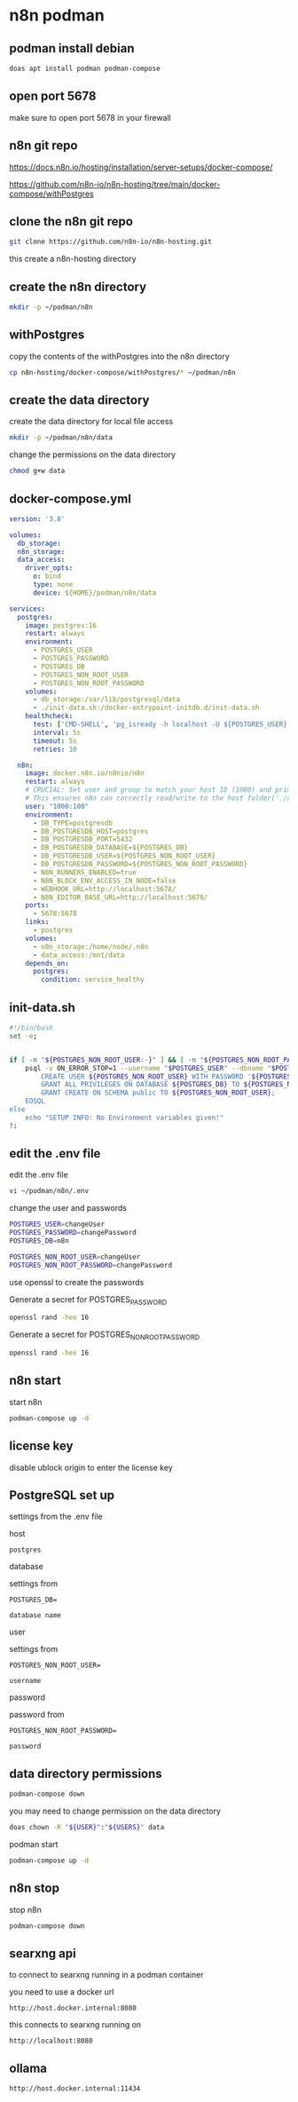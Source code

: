 #+STARTUP: content
* n8n podman
** podman install debian

#+begin_src sh
doas apt install podman podman-compose
#+end_src

** open port 5678

make sure to open port 5678 in your firewall

** n8n git repo 

[[https://docs.n8n.io/hosting/installation/server-setups/docker-compose/]]

[[https://github.com/n8n-io/n8n-hosting/tree/main/docker-compose/withPostgres]]

** clone the n8n git repo

#+begin_src sh
git clone https://github.com/n8n-io/n8n-hosting.git
#+end_src

this create a n8n-hosting directory

** create the n8n directory

#+begin_src sh
mkdir -p ~/podman/n8n
#+end_src

** withPostgres

copy the contents of the withPostgres into the n8n directory

#+begin_src sh
cp n8n-hosting/docker-compose/withPostgres/* ~/podman/n8n
#+end_src

** create the data directory

create the data directory for local file access

#+begin_src sh
mkdir -p ~/podman/n8n/data
#+end_src

change the permissions on the data directory

#+begin_src sh
chmod g+w data
#+end_src

** docker-compose.yml

#+begin_src yaml
version: '3.8'

volumes:
  db_storage:
  n8n_storage:
  data_access:
    driver_opts:
      o: bind
      type: none
      device: ${HOME}/podman/n8n/data

services:
  postgres:
    image: postgres:16
    restart: always
    environment:
      - POSTGRES_USER
      - POSTGRES_PASSWORD
      - POSTGRES_DB
      - POSTGRES_NON_ROOT_USER
      - POSTGRES_NON_ROOT_PASSWORD
    volumes:
      - db_storage:/var/lib/postgresql/data
      - ./init-data.sh:/docker-entrypoint-initdb.d/init-data.sh
    healthcheck:
      test: ['CMD-SHELL', 'pg_isready -h localhost -U ${POSTGRES_USER} -d ${POSTGRES_DB}']
      interval: 5s
      timeout: 5s
      retries: 10

  n8n:
    image: docker.n8n.io/n8nio/n8n
    restart: always
    # CRUCIAL: Set user and group to match your host ID (1000) and primary group ID (100)
    # This ensures n8n can correctly read/write to the host folder('./data').
    user: "1000:100" 
    environment:
      - DB_TYPE=postgresdb
      - DB_POSTGRESDB_HOST=postgres
      - DB_POSTGRESDB_PORT=5432
      - DB_POSTGRESDB_DATABASE=${POSTGRES_DB}
      - DB_POSTGRESDB_USER=${POSTGRES_NON_ROOT_USER}
      - DB_POSTGRESDB_PASSWORD=${POSTGRES_NON_ROOT_PASSWORD}
      - N8N_RUNNERS_ENABLED=true
      - N8N_BLOCK_ENV_ACCESS_IN_NODE=false
      - WEBHOOK_URL=http://localhost:5678/
      - N8N_EDITOR_BASE_URL=http://localhost:5678/
    ports:
      - 5678:5678
    links:
      - postgres
    volumes:
      - n8n_storage:/home/node/.n8n
      - data_access:/mnt/data
    depends_on:
      postgres:
        condition: service_healthy
#+end_src

** init-data.sh

#+begin_src sh
#!/bin/bash
set -e;


if [ -n "${POSTGRES_NON_ROOT_USER:-}" ] && [ -n "${POSTGRES_NON_ROOT_PASSWORD:-}" ]; then
	psql -v ON_ERROR_STOP=1 --username "$POSTGRES_USER" --dbname "$POSTGRES_DB" <<-EOSQL
		CREATE USER ${POSTGRES_NON_ROOT_USER} WITH PASSWORD '${POSTGRES_NON_ROOT_PASSWORD}';
		GRANT ALL PRIVILEGES ON DATABASE ${POSTGRES_DB} TO ${POSTGRES_NON_ROOT_USER};
		GRANT CREATE ON SCHEMA public TO ${POSTGRES_NON_ROOT_USER};
	EOSQL
else
	echo "SETUP INFO: No Environment variables given!"
fi
#+end_src

** edit the .env file

edit the .env file

#+begin_src sh
vi ~/podman/n8n/.env
#+end_src

change the user and passwords

#+begin_src sh
POSTGRES_USER=changeUser
POSTGRES_PASSWORD=changePassword
POSTGRES_DB=n8n

POSTGRES_NON_ROOT_USER=changeUser
POSTGRES_NON_ROOT_PASSWORD=changePassword
#+end_src

use openssl to create the passwords

Generate a secret for POSTGRES_PASSWORD

#+begin_src sh
openssl rand -hex 16 
#+end_src

Generate a secret for POSTGRES_NON_ROOT_PASSWORD

#+begin_src sh
openssl rand -hex 16 
#+end_src

** n8n start

start n8n

#+begin_src sh
podman-compose up -d
#+end_src

** license key

disable ublock origin to enter the license key

** PostgreSQL set up

settings from the .env file

host

#+begin_example
postgres
#+end_example

database

settings from

#+begin_example
POSTGRES_DB=
#+end_example

#+begin_example
database name
#+end_example

user

settings from

#+begin_example
POSTGRES_NON_ROOT_USER=
#+end_example

#+begin_example
username
#+end_example

password

password from

#+begin_example
POSTGRES_NON_ROOT_PASSWORD=
#+end_example

#+begin_example
password
#+end_example

** data directory permissions

#+begin_src sh
podman-compose down
#+end_src

you may need to change permission on the data directory

#+begin_src sh
doas chown -R "${USER}":"${USERS}" data
#+end_src

podman start

#+begin_src sh
podman-compose up -d
#+end_src

** n8n stop

stop n8n

#+begin_src sh
podman-compose down
#+end_src

** searxng api

to connect to searxng running in a podman container

you need to use a docker url 

#+begin_example
http://host.docker.internal:8080
#+end_example

this connects to searxng running on

#+begin_example
http://localhost:8080
#+end_example

** ollama

#+begin_example
http://host.docker.internal:11434
#+end_example
